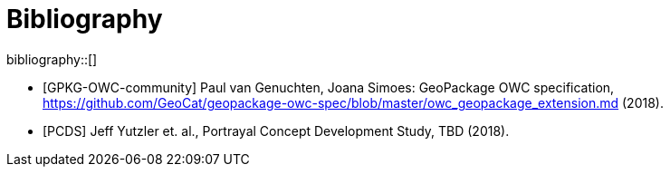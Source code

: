[appendix]
[[Bibliography]]
= Bibliography

bibliography::[]
// *****************************************************************************
// The bibliography is automatically built. All you need to do is to provide your citation information in the file resource/bibtex-file.bib

// You can add citation keys anywhere in the text, following the following syntax: cite:[NameYear], e.g. cite:[VanZyl2009]

// More information is provided here: https://github.com/asciidoctor/asciidoctor-bibtex
// *****************************************************************************

* [GPKG-OWC-community] Paul van Genuchten, Joana Simoes: GeoPackage OWC specification, https://github.com/GeoCat/geopackage-owc-spec/blob/master/owc_geopackage_extension.md (2018).
* [PCDS] Jeff Yutzler et. al., Portrayal Concept Development Study, TBD (2018).
